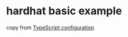 * hardhat basic example

copy from [[https://hardhat.org/hardhat-runner/docs/guides/typescript][TypeScript configuration]]
